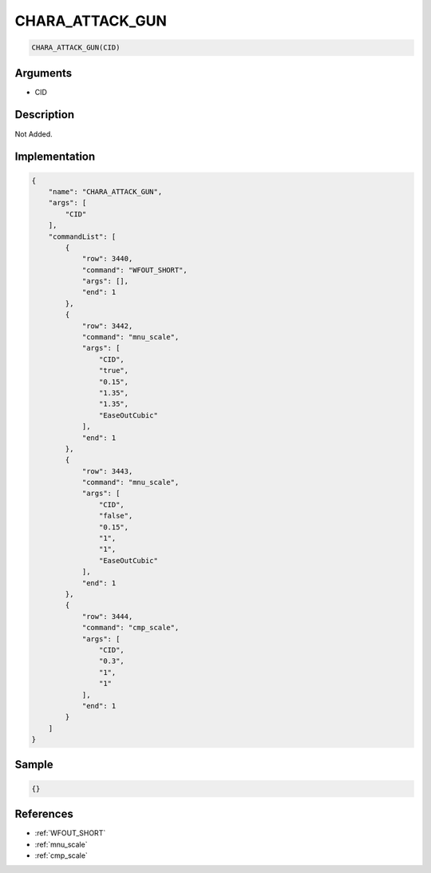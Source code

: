 .. _CHARA_ATTACK_GUN:

CHARA_ATTACK_GUN
========================

.. code-block:: text

	CHARA_ATTACK_GUN(CID)


Arguments
------------

* CID

Description
-------------

Not Added.

Implementation
-------------

.. code-block:: json

	{
	    "name": "CHARA_ATTACK_GUN",
	    "args": [
	        "CID"
	    ],
	    "commandList": [
	        {
	            "row": 3440,
	            "command": "WFOUT_SHORT",
	            "args": [],
	            "end": 1
	        },
	        {
	            "row": 3442,
	            "command": "mnu_scale",
	            "args": [
	                "CID",
	                "true",
	                "0.15",
	                "1.35",
	                "1.35",
	                "EaseOutCubic"
	            ],
	            "end": 1
	        },
	        {
	            "row": 3443,
	            "command": "mnu_scale",
	            "args": [
	                "CID",
	                "false",
	                "0.15",
	                "1",
	                "1",
	                "EaseOutCubic"
	            ],
	            "end": 1
	        },
	        {
	            "row": 3444,
	            "command": "cmp_scale",
	            "args": [
	                "CID",
	                "0.3",
	                "1",
	                "1"
	            ],
	            "end": 1
	        }
	    ]
	}

Sample
-------------

.. code-block:: json

	{}

References
-------------
* :ref:`WFOUT_SHORT`
* :ref:`mnu_scale`
* :ref:`cmp_scale`
